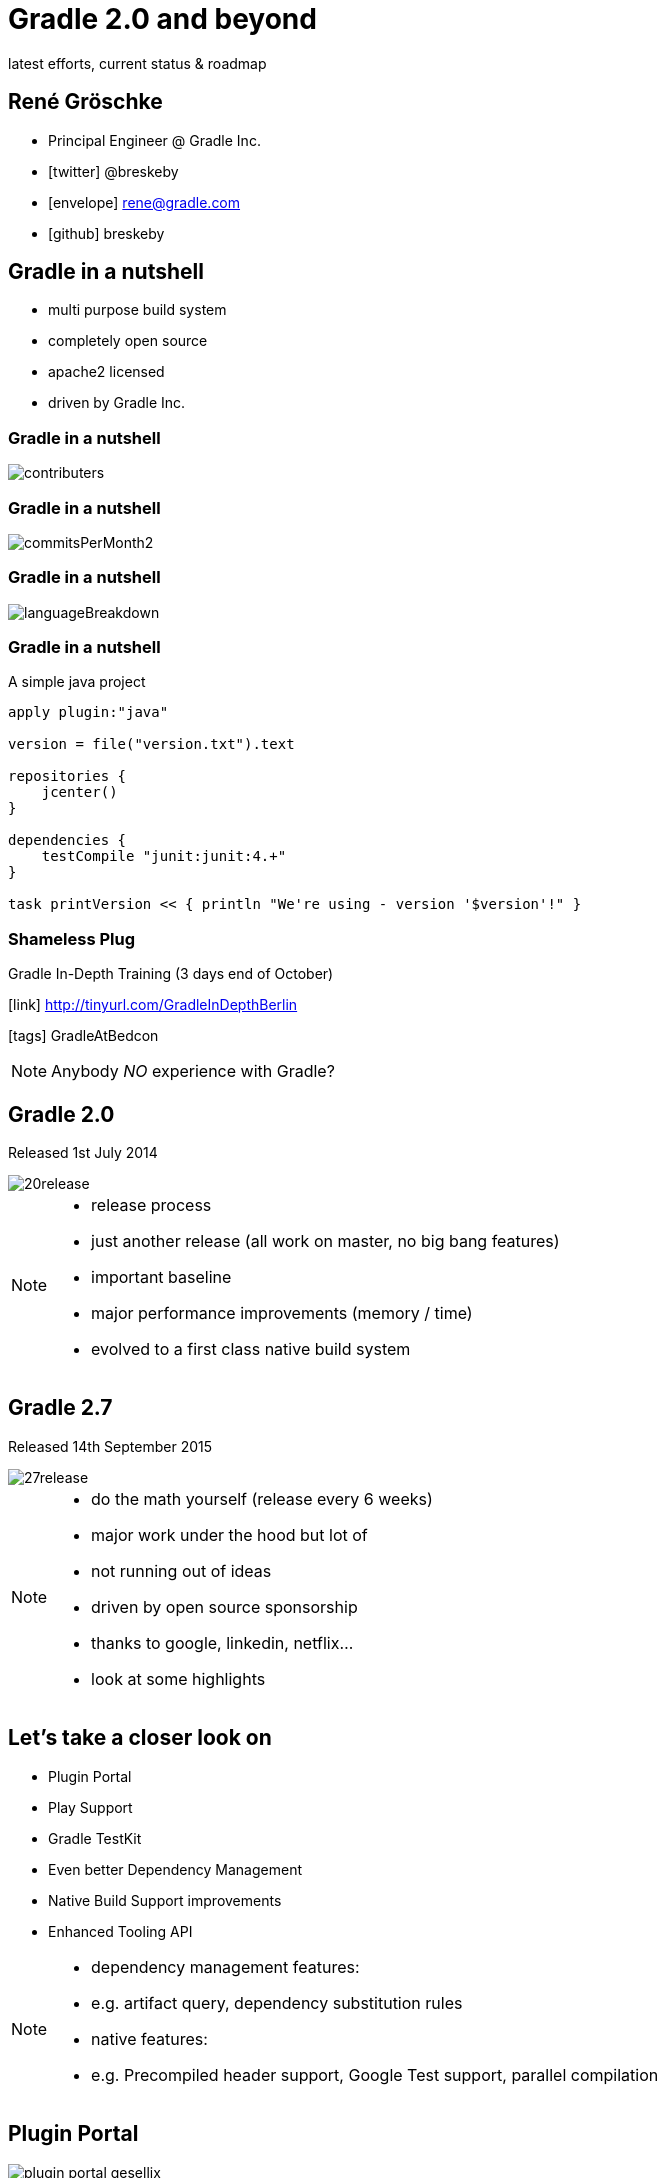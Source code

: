 = Gradle 2.0 and beyond
latest efforts, current status & roadmap
ifndef::imagesdir[:imagesdir: images]


== René Gröschke

* Principal Engineer @ Gradle Inc.
* icon:twitter[]  @breskeby
* icon:envelope[] rene@gradle.com
* icon:github[] breskeby

== Gradle in a nutshell
- multi purpose build system
- completely open source
- apache2 licensed
- driven by Gradle Inc.

=== Gradle in a nutshell

image::contributers.png[align="center"]

=== Gradle in a nutshell

image::commitsPerMonth2.png[align="center"]

=== Gradle in a nutshell

image::languageBreakdown.png[align="center"]

=== Gradle in a nutshell

A simple java project

[source,java]
----
apply plugin:"java"

version = file("version.txt").text

repositories {
    jcenter()
}

dependencies {
    testCompile "junit:junit:4.+"
}

task printVersion << { println "We're using - version '$version'!" }
----

=== Shameless Plug

Gradle In-Depth Training (3 days end of October)

icon:link[]  http://tinyurl.com/GradleInDepthBerlin

icon:tags[] GradleAtBedcon

[NOTE.speaker]
--
Anybody _NO_ experience with Gradle?
--
== Gradle 2.0

Released 1st July 2014

image::20release.png[align="center"]

[NOTE.speaker]
--
- release process
- just another release (all work on master, no big bang features)
- important baseline
- major performance improvements (memory / time)
- evolved to a first class native build system
--

== Gradle 2.7
Released 14th September 2015

image::27release.png[align="center"]

[NOTE.speaker]
--
- do the math yourself (release every 6 weeks)
- major work under the hood but lot of
- not running out of ideas 
- driven by open source sponsorship
	- thanks to google, linkedin, netflix...
- look at some highlights
--

== Let's take a closer look on
- Plugin Portal
- Play Support
- Gradle TestKit
- Even better Dependency Management
- Native Build Support improvements
- Enhanced Tooling API

[NOTE.speaker]
--
- dependency management features:
- e.g. artifact query, dependency substitution rules

- native features:
- e.g. Precompiled header support, Google Test support, parallel compilation
--

== Plugin Portal
image::plugin_portal_gesellix.png[align="center"]

== Plugin Portal II
image::plugin_portal_weltn24.png[align="center"]

[NOTE.speaker]
--
- long list of ideas for improvements. 
- lower priority
--


== Play Support
DEMO

== Continous Mode

[%step]
[source,groovy]
----
> gradle build -t
----

== Gradle TestKit
Functional testing of your build logic

[source,java]
----
def setup() {
    buildFile = testProjectDir.newFile('build.gradle')
}

def "hello world task prints hello world"() {
    given:
    buildFile << """
        task helloWorld {
            doLast {
                println 'Hello world!'
            }
        }
    """

    when:
    def result = GradleRunner.create()
        .withProjectDir(testProjectDir.root)
        .withArguments('helloWorld')
        .build()

    then:
    result.standardOutput.contains('Hello world!')
    result.task(":helloWorld").outcome == SUCCESS
}
----

== Dependency Management

=== Dependency Resolve Rules

Forcing consistent version for a group of libraries

[source,java]
----
configurations.all {
    resolutionStrategy.eachDependency { DependencyResolveDetails details ->
        if (details.requested.group == 'org.gradle') {
            details.useVersion '2.7'
        }
    }
}
----

=== Dependency Resolve Rules

Using a custom versioning scheme

[source,java]
----
configurations.all {
    resolutionStrategy { 
        eachDependency { DependencyResolveDetails d ->
            if (d.requested.version == 'default') {
                def version = findDefaultVersion(d.requested.group, 
                                    d.requested.name)
                d.useVersion version
            }
        }
    }
}

Object findDefaultVersion(String group, String name) {
    // some custom logic that resolves the default
    // version into a specific version
    "1.0"
}
----

=== Dependency Resolve Rules

Changing dependency group and/or name at the resolution

[source,groovy]
----
configurations.all {
    resolutionStrategy { 
        eachDependency { DependencyResolveDetails details ->
            if (details.requested.name == 'groovy-all') {
                //prefer 'groovy' over 'groovy-all':
                 details.useTarget(group: details.requested.group, 
                                   name: 'groovy', 
                                   version: details.requested.version)
            }
            if (details.requested.name == 'log4j') {
                //prefer 'log4j-over-slf4j' over 'log4j', 
                details.useTarget "org.slf4j:log4j-over-slf4j:1.7.10"
            }
        }
    }
}
----

=== Component Selection Rules

[source,java]
----
dependencies {
    compile 'org.slf4j:slf4j-api:+'
    testCompile 'junit:junit:4.11'
}

configurations {
    all {
        resolutionStrategy {
            componentSelection {
                withModule("org.slf4j:slf4j-api") { selection ->
                    if(selection.candidate.version == "1.7.10") {
                        selection.reject("known buggy version")
                    }
                }
            }
        }
    }
}
----

=== Artifact Query Api

[source,java]
----
task resolveMavenPomFiles << {
    def componentIds = configurations.compile.incoming.resolutionResult.allDependencies.collect { it.selected.id }
    
    def result = dependencies.createArtifactResolutionQuery()
         .forComponents(componentIds)
         .withArtifacts(MavenModule, MavenPomArtifact)
         .execute()
    
    for(component in result.resolvedComponents) {
        component.getArtifacts(MavenPomArtifact).each {
            def pom = new XmlSlurper().parse(it.file)
            println pom.url
        }
    }
}
----

=== Dependency Substitution

Allows _elastic_ dependencies

[source,java]
----
configurations.all {
    resolutionStrategy.dependencySubstitution {
        substitute project(":api") with module("org.utils:api:1.3")
    }
}
----

== Buildship
- Eclipse plugin developed from scratch by Gradle Inc.
- Part of the eclipse foundation
- We just left incubator status last week
- Shipped as part of the mars.1 release (25.09.2015)

[NOTE.speaker]
--
- Working closely with Vogella GmbH here
--

== Buildship
Demo

== Current focus
- New Gradle model
- Dependency management
- Better domain modelling

== Dependency management
[%step.left]
* *to deal with dependencies we have:* 
** group, name, version
** classifier, custom ivy configurations 
* *but we need to deal with:* 
** java, groovy, scala versions
** android, native target platforms, all kind of javascript

== Dependency management
[.fragment]
Allow variant aware dependency management

[.fragment]
Support arbitrary dimensions + custom metadata
 
== Better domain modelling

Domain modelling is Gradle's strength. +
We want it to be even better.

[.fragment.left]
Stronger modeling::
The JAR is not the task that creates it.
Cleaner modeling::
Avoid mixing execution concerns into the data model.
Collaborative modeling::
I know how to do something to JARs.
Comprehensible models::
Who is contributing to the contents of this JAR?

== A new Gradle model

== The current model
configuration &#10142; execution 
[%step.left]
* *configuration:* 
** input = build logic
** output = build model
* *execution:* 
** input = build model
** output = build artifacts

== Limitations of the current model
* implementation of declarative build api is hard
** done in the imperative way
* eagerness
* lazyness
* hooks
* scaling
 
== Too hard
For build engineers and build users.

We can do better.

== The new Gradle model

A new approach to the configuration phase.

Really, the same solution for the "execution phase" applied to configuration.

*A graph of dependent functions*

*An interpretable data model*

== The new Gradle model I
Enter RuleSource

[source,java]
----
class PersonRules extends RuleSource {
  @Model void person(Person p) {}

  @Mutate void setFirstName(Person p) {
    p.firstName = "John"
  }

  @Mutate void createHelloTask(ModelMap<Task> tasks, Person p) {
    tasks.create("hello") {
      doLast {
        println "Hello $p.firstName $p.lastName!"
      }
    }
  }
}
----

== The new Gradle model II
the build script
[source,java]
----
apply plugin: PersonRules

model {
  person {
    lastName = "Smith"
  }
}
----

== The new Gradle model III
Android experimental plugin
[source,java]
----
model {
    android {
        compileSdkVersion = 22
        buildToolsVersion = "22.0.1"

        defaultConfig.with {
            applicationId =  "com.example.user.myapplication"
            minSdkVersion.apiLevel = 15
            targetSdkVersion.apiLevel = 22
            versionCode = 1
            versionName = "1.0"
        }
    }
}
----
== The new Gradle model IV

as an enabler for 

- build much faster and more memory efficient
- just configure what is required
- allow fundamental parallization
- provide better diagnostics
- reuse cached configuration
- ...

== Gradle 3.0

== other future plans

- jigsaw support
- shared distributed cache
- next level native build support
- more daemon utilisation
- continued tooling improvements

== Links and pointers

- https://docs.gradle.org/current/userguide/new_model.html
- http://gradle.org/roadmap
- http://discuss.gradle.org/c/roadmap
- https://github.com/gradle/gradle/tree/master/design-docs
- https://projects.eclipse.org/projects/tools.buildship

== Q & A

== thanks!